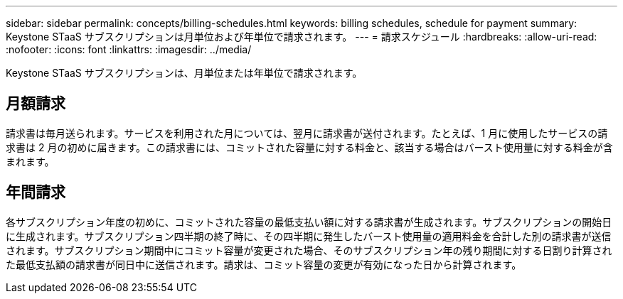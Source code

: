 ---
sidebar: sidebar 
permalink: concepts/billing-schedules.html 
keywords: billing schedules, schedule for payment 
summary: Keystone STaaS サブスクリプションは月単位および年単位で請求されます。 
---
= 請求スケジュール
:hardbreaks:
:allow-uri-read: 
:nofooter: 
:icons: font
:linkattrs: 
:imagesdir: ../media/


[role="lead"]
Keystone STaaS サブスクリプションは、月単位または年単位で請求されます。



== 月額請求

請求書は毎月送られます。サービスを利用された月については、翌月に請求書が送付されます。たとえば、1 月に使用したサービスの請求書は 2 月の初めに届きます。この請求書には、コミットされた容量に対する料金と、該当する場合はバースト使用量に対する料金が含まれます。



== 年間請求

各サブスクリプション年度の初めに、コミットされた容量の最低支払い額に対する請求書が生成されます。サブスクリプションの開始日に生成されます。サブスクリプション四半期の終了時に、その四半期に発生したバースト使用量の適用料金を合計した別の請求書が送信されます。サブスクリプション期間中にコミット容量が変更された場合、そのサブスクリプション年の残り期間に対する日割り計算された最低支払額の請求書が同日中に送信されます。請求は、コミット容量の変更が有効になった日から計算されます。
